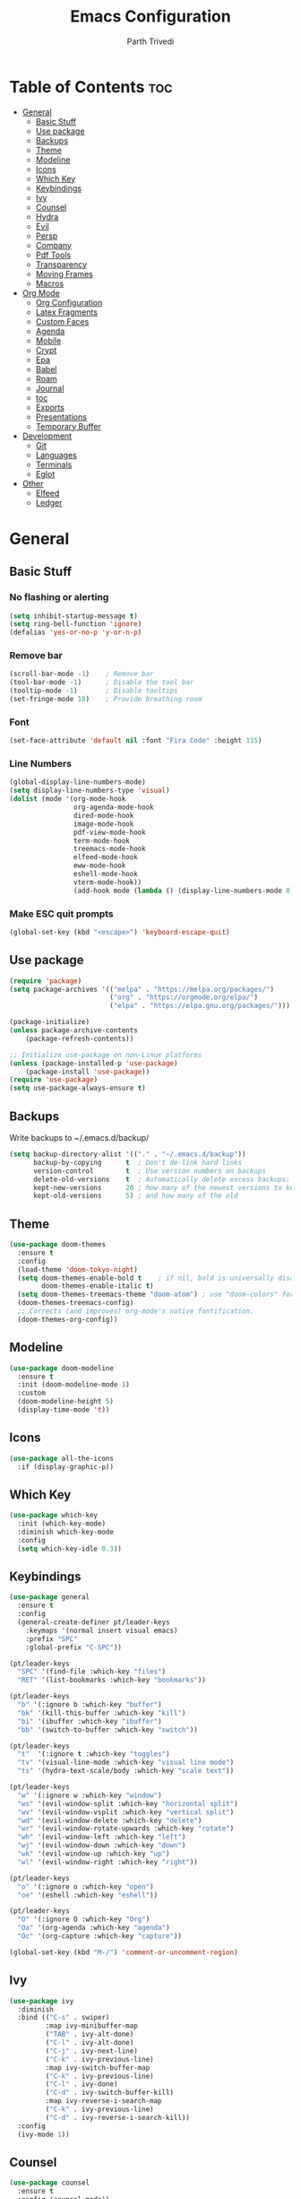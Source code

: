#+TITLE: Emacs Configuration
#+AUTHOR: Parth Trivedi
#+DESCRIPTION: My Emacs Configuration that I use on a daily basis
#+PROPERTY: header-args:emacs-lisp :tangle ./init.el :comments org

* Table of Contents :toc:
- [[#general][General]]
  - [[#basic-stuff][Basic Stuff]]
  - [[#use-package][Use package]]
  - [[#backups][Backups]]
  - [[#theme][Theme]]
  - [[#modeline][Modeline]]
  - [[#icons][Icons]]
  - [[#which-key][Which Key]]
  - [[#keybindings][Keybindings]]
  - [[#ivy][Ivy]]
  - [[#counsel][Counsel]]
  - [[#hydra][Hydra]]
  - [[#evil][Evil]]
  - [[#persp][Persp]]
  - [[#company][Company]]
  - [[#pdf-tools][Pdf Tools]]
  - [[#transparency][Transparency]]
  - [[#moving-frames][Moving Frames]]
  - [[#macros][Macros]]
- [[#org-mode][Org Mode]]
  - [[#org-configuration][Org Configuration]]
  - [[#latex-fragments][Latex Fragments]]
  - [[#custom-faces][Custom Faces]]
  - [[#agenda][Agenda]]
  - [[#mobile][Mobile]]
  - [[#crypt][Crypt]]
  - [[#epa][Epa]]
  - [[#babel][Babel]]
  - [[#roam][Roam]]
  - [[#journal][Journal]]
  - [[#toc][toc]]
  - [[#exports][Exports]]
  - [[#presentations][Presentations]]
  - [[#temporary-buffer][Temporary Buffer]]
- [[#development][Development]]
  - [[#git][Git]]
  - [[#languages][Languages]]
  - [[#terminals][Terminals]]
  - [[#eglot][Eglot]]
- [[#other][Other]]
  - [[#elfeed][Elfeed]]
  - [[#ledger][Ledger]]

* General
** Basic Stuff
*** No flashing or alerting
#+begin_src emacs-lisp
  (setq inhibit-startup-message t)
  (setq ring-bell-function 'ignore)
  (defalias 'yes-or-no-p 'y-or-n-p)
#+end_src

*** Remove bar
#+begin_src emacs-lisp
  (scroll-bar-mode -1)    ; Remove bar
  (tool-bar-mode -1)      ; Disable the tool bar
  (tooltip-mode -1)       ; Disable tooltips
  (set-fringe-mode 10)    ; Provide breathing room
#+end_src
*** Font
#+begin_src emacs-lisp
  (set-face-attribute 'default nil :font "Fira Code" :height 115)
#+end_src
*** Line Numbers
#+begin_src emacs-lisp
  (global-display-line-numbers-mode)
  (setq display-line-numbers-type 'visual)
  (dolist (mode '(org-mode-hook
                  org-agenda-mode-hook
                  dired-mode-hook
                  image-mode-hook
                  pdf-view-mode-hook
                  term-mode-hook
                  treemacs-mode-hook
                  elfeed-mode-hook
                  eww-mode-hook
                  eshell-mode-hook
                  vterm-mode-hook))
                  (add-hook mode (lambda () (display-line-numbers-mode 0))))
#+end_src
*** Make ESC quit prompts
#+begin_src emacs-lisp
  (global-set-key (kbd "<escape>") 'keyboard-escape-quit)
#+end_src
** Use package
#+begin_src emacs-lisp
  (require 'package)
  (setq package-archives '(("melpa" . "https://melpa.org/packages/")
                           ("org" . "https://orgmode.org/elpa/")
                           ("elpa" . "https://elpa.gnu.org/packages/")))

  (package-initialize)
  (unless package-archive-contents
      (package-refresh-contents))

  ;; Initialize use-package on non-Linux platforms
  (unless (package-installed-p 'use-package)
      (package-install 'use-package))
  (require 'use-package)
  (setq use-package-always-ensure t)
#+end_src
** Backups
Write backups to ~/.emacs.d/backup/
#+begin_src emacs-lisp
(setq backup-directory-alist '(("." . "~/.emacs.d/backup"))
      backup-by-copying      t  ; Don't de-link hard links
      version-control        t  ; Use version numbers on backups
      delete-old-versions    t  ; Automatically delete excess backups:
      kept-new-versions      20 ; how many of the newest versions to keep
      kept-old-versions      5) ; and how many of the old
#+end_src
** Theme
#+begin_src emacs-lisp
  (use-package doom-themes
    :ensure t
    :config
    (load-theme 'doom-tokyo-night)
    (setq doom-themes-enable-bold t    ; if nil, bold is universally disabled
          doom-themes-enable-italic t)
    (setq doom-themes-treemacs-theme "doom-atom") ; use "doom-colors" for less minimal icon theme
    (doom-themes-treemacs-config)
    ;; Corrects (and improves) org-mode's native fontification.
    (doom-themes-org-config))
#+end_src
** Modeline
#+begin_src emacs-lisp
  (use-package doom-modeline
    :ensure t
    :init (doom-modeline-mode 1)
    :custom
    (doom-modeline-height 5)
    (display-time-mode 't))
#+end_src
** Icons
#+begin_src emacs-lisp
  (use-package all-the-icons
    :if (display-graphic-p))
#+end_src
** Which Key
#+begin_src emacs-lisp
  (use-package which-key
    :init (which-key-mode)
    :diminish which-key-mode
    :config
    (setq which-key-idle 0.3))
#+end_src
** Keybindings
#+begin_src emacs-lisp
  (use-package general
    :ensure t
    :config
    (general-create-definer pt/leader-keys
      :keymaps '(normal insert visual emacs)
      :prefix "SPC"
      :global-prefix "C-SPC"))

  (pt/leader-keys
    "SPC" '(find-file :which-key "files")
    "RET" '(list-bookmarks :which-key "bookmarks"))

  (pt/leader-keys
    "b" '(:ignore b :which-key "buffer")
    "bk" '(kill-this-buffer :which-key "kill")
    "bi" '(ibuffer :which-key "ibuffer")
    "bb" '(switch-to-buffer :which-key "switch"))

  (pt/leader-keys
    "t"  '(:ignore t :which-key "toggles")
    "tv" '(visual-line-mode :which-key "visual line mode")
    "ts" '(hydra-text-scale/body :which-key "scale text"))

  (pt/leader-keys
    "w" '(:ignore w :which-key "window")
    "ws" '(evil-window-split :which-key "horizontal split")
    "wv" '(evil-window-vsplit :which-key "vertical split")
    "wd" '(evil-window-delete :which-key "delete")
    "wr" '(evil-window-rotate-upwards :which-key "rotate")
    "wh" '(evil-window-left :which-key "left")
    "wj" '(evil-window-down :which-key "down")
    "wk" '(evil-window-up :which-key "up")
    "wl" '(evil-window-right :which-key "right"))

  (pt/leader-keys
    "o" '(:ignore o :which-key "open")
    "oe" '(eshell :which-key "eshell"))

  (pt/leader-keys
    "O" '(:ignore O :which-key "Org")
    "Oa" '(org-agenda :which-key "agenda")
    "Oc" '(org-capture :which-key "capture"))

  (global-set-key (kbd "M-/") 'comment-or-uncomment-region)
#+end_src

** Ivy
#+begin_src emacs-lisp
  (use-package ivy
    :diminish
    :bind (("C-s" . swiper)
           :map ivy-minibuffer-map
           ("TAB" . ivy-alt-done)
           ("C-l" . ivy-alt-done)
           ("C-j" . ivy-next-line)
           ("C-k" . ivy-previous-line)
           :map ivy-switch-buffer-map
           ("C-k" . ivy-previous-line)
           ("C-l" . ivy-done)
           ("C-d" . ivy-switch-buffer-kill)
           :map ivy-reverse-i-search-map
           ("C-k" . ivy-previous-line)
           ("C-d" . ivy-reverse-i-search-kill))
    :config
    (ivy-mode 1))
#+end_src

** Counsel
#+begin_src emacs-lisp
  (use-package counsel
    :ensure t
    :config (counsel-mode))

  (global-set-key (kbd "M-x") 'counsel-M-x)
#+end_src
** Hydra
#+begin_src emacs-lisp
  (use-package hydra)
  (defhydra hydra-text-scale (:timeout 4)
    "scale text"
    ("j" text-scale-increase "in")
    ("k" text-scale-decrease "out")
    ("f" nil "finished" :exit t))

#+end_src
** Evil
#+begin_src emacs-lisp
  (use-package evil
    :init
    (setq evil-want-integration t)
    (setq evil-want-keybinding nil)
    (setq evil-want-C-u-scroll t)
    (setq evil-want-C-i-jump nil)
    :config
    (evil-mode 1)
    (define-key evil-insert-state-map (kbd "C-g") 'evil-normal-state)
    (define-key evil-insert-state-map (kbd "C-h") 'evil-delete-backward-char-and-join)

    ;; Use visual line motions even outside of visual-line-mode buffers
    (evil-global-set-key 'motion "j" 'evil-next-visual-line)
    (evil-global-set-key 'motion "k" 'evil-previous-visual-line)

    (evil-set-initial-state 'messages-buffer-mode 'normal)
    (evil-set-initial-state 'dashboard-mode 'normal))

  (use-package evil-collection
    :after evil
    :config
    (evil-collection-init))
#+end_src
** Persp
#+begin_src emacs-lisp
  (use-package persp-mode
    :ensure t
    :config
    (persp-mode)
    (pt/leader-keys
      "k" '(:ignore k :which-key "workspaces")
      "ka" '(persp-add-buffer :which-key "add")
      "ks" '(persp-switch :which-key "switch")
      "kr" '(persp-remove-buffer :whick-key "remove")
      "kb" '(persp-switch-to-buffer :which-key "buffer")
      "kk" '(persp-kill :which-key "kill")
      ))

#+end_src
** Company
#+begin_src emacs-lisp
  (use-package company
    :ensure t
    :init
    (add-hook 'after-init-hook 'global-company-mode)
    :config
    (setq company-idle-delay 0))

  (use-package company-box
    :ensure t
    :after (company-mode)
    :hook (company-mode . company-box-mode))
#+end_src
** Pdf Tools
#+begin_src emacs-lisp
  (use-package pdf-tools
    :ensure t
    :init (pdf-tools-install))
#+end_src
** Transparency
#+begin_src emacs-lisp
  (setq transparent 'nil)

  (defun set-transparency (value)
    "Set transparency based on value passed"
    (set-frame-parameter (selected-frame) 'alpha `(,value 100))
    (add-to-list 'default-frame-alist `(alpha ,value 100)))

  (defun toggle-transparency ()
    "Toggle transparency function"
    (interactive)
    (if transparent
        (progn
          (set-transparency 100)
          (setq transparent 'nil))

      (progn
        (set-transparency 85)
        (setq transparent 't))
      ))

  (pt/leader-keys
    "tt" '(toggle-transparency :which-key "transparency"))

#+end_src
** Moving Frames
#+begin_src emacs-lisp
  (global-set-key (kbd "<prior>") 'ns-next-frame)
  (global-set-key (kbd "<next>") 'ns-prev-frame)
#+end_src
** Macros
*** Org Capture Todo
#+begin_src emacs-lisp
  (fset 'open-org-capture-todo
     (kmacro-lambda-form [?  ?o ?c ?t] 0 "%d"))

#+end_src
* Org Mode
** Org Configuration
#+begin_src emacs-lisp
  (setq org-directory "~/org/")

  (defun pt/org-mode-setup ()
    (org-indent-mode)
    (auto-fill-mode 0)
    (visual-line-mode 1)
    (flyspell-mode)
    (setq evil-auto-indent nil))

  (use-package org
    :hook ((org-mode . pt/org-mode-setup))
    :bind (:map org-mode-map
                ("C-C e" . org-mobile-push)
                ("C-c i" . org-mobile-pull)
                ("C-c l" . latex-frag)
                ("C-c L" . latex-frag-mult)
                ("C-c R" . org-table-sort-lines))

    :config
    (setq org-ellipsis " ▾"
          org-hide-emphasis-markers t)
    (setq org-image-actual-width nil))

  (setq org-hide-emphasis-markers t)
  (use-package org-bullets
    :after org
    :hook (org-mode . org-bullets-mode)
    :custom
    (org-bullets-bullet-list '("◉" "○" "●" "○" "●" "○" "●")))

  ;; Replace list hyphen with dot
  (font-lock-add-keywords 'org-mode
                           '(("^ *\\([-]\\) "
                             (0 (prog1 () (compose-region (match-beginning 1) (match-end 1) "•"))))))

  (setq org-duration-format (quote h:mm))
#+end_src
** Latex Fragments
#+begin_src 
#+end_src
*** Single line
#+begin_src emacs-lisp
  (fset 'latex-frag
        (kmacro-lambda-form [?i ?\\ ?b ?e ?g ?i ?n ?\{ ?\} escape ?i ?e ?q ?a backspace ?u ?a ?t ?i ?o ?n escape ?y ?y ?p ?w ?c ?w ?e ?n ?d escape ?O escape ?\s-s] 0 "%d"))
#+end_src

*** Multiline 
#+begin_src emacs-lisp
(fset 'latex-frag-mult
   (kmacro-lambda-form [?i ?\\ ?b ?e ?g ?i ?n ?\{ ?e ?q ?u ?a ?t ?i ?o ?n ?\} escape ?y ?y ?p ?l ?w ?w ?c ?w ?s ?p ?l ?i ?t escape ?y ?y ?p ?w ?c ?w ?e ?n ?d escape ?k ?k ?y ?y ?j ?j ?p ?w ?c ?w ?e ?n ?d escape ?k ?O escape] 0 "%d"))

#+end_src

** Custom Faces
#+begin_src emacs-lisp
  (custom-set-faces
   ;; custom-set-faces was added by Custom.
   ;; If you edit it by hand, you could mess it up, so be careful.
   ;; Your init file should contain only one such instance.
   ;; If there is more than one, they won't work right.
   '(org-level-1 ((t (:inherit outline-1 :height 1.5))))
   '(org-level-2 ((t (:inherit outline-2 :height 1.4))))
   '(org-level-3 ((t (:inherit outline-3 :height 1.3))))
   '(org-level-4 ((t (:inherit outline-4 :height 1.2))))
   '(org-level-5 ((t (:inherit outline-5 :height 1.1)))))
#+end_src
** Agenda
#+begin_src emacs-lisp
  (setq org-agenda-files '("~/org/gtd.org"
                       "~/Documents/School Work/Subjects.org"))
#+end_src

*** Capture
#+begin_src emacs-lisp
  (setq org-default-notes-file (concat org-directory "/notes.org"))
  (setq gtd-file "~/org/gtd.org")
  (setq org-capture-templates
        '(("t" "Todo" entry (file+headline gtd-file "Tasks")
           "** TODO %?\n %i\n")
          ("s" "School" entry (file+headline gtd-file "Projects")
           "** TODO [/]%?\n")
          ("p" "Project" entry (file+headline gtd-file "Projects")
           "** %? [/]\n#+COOKIE_DATA:todo\n %i\n")
          ("l" "Something for Later" entry (file+headline gtd-file "Later")
           "** %?\n %i\n")
          ("i" "Idea" entry (file+headline "~/org/Ideas.org" "General")
           "** %?\n %i\n ")
          ("B" "Book" entry (file+headline "~/org/Books.org" "Other")
           "** TODO %?\n")))
#+end_src
*** Refile
#+begin_src emacs-lisp
  (setq org-refile-targets
        '(("~/org/gtd.org" :maxlevel . 1)
          ("~/org/Ideas.org" :maxlevel . 1)
          ("~/org/done.archive.org" :maxlevel . 1)
          ("~/org/Books.org" :maxlevel . 1)))
#+end_src
*** Tags
#+begin_src emacs-lisp
  (setq org-tag-alist '((:startgroup)
                        ("@work" . ?W)
                        ("@home" . ?H)
                        (:endgroup)
                        ("work" . ?w)
                        ("privy" . ?p)
                        ("school" . ?s)
                        ("dev" . ?d)
                        ("paid" . ?P)
                        ("volunteer" . ?V)
                        ("crypt" . ?c)))
#+end_src
*** Keywords
#+begin_src emacs-lisp
  (setq org-todo-keywords
        '((sequencep "TODO(t)" "ONGOING(o)" "NEXT(n)" "|" "DONE(d/!)")
          (sequencep "WAITING(w@/!)" "|" "CANCELLED(c@/!)" "PAUSED(p@/!)" "MEETING")))
#+end_src
*** Keyword Faces
#+begin_src emacs-lisp
  (setq org-todo-keyword-faces
        '(("TODO" :foreground "Purple" :weight bold )
          ("ONGOING" :foreground "Orange" :weight bold)
          ("NEXT" :foreground "DeepSkyBlue" :weight bold)
          ("DONE" :foreground "SeaGreen3" :weight bold)
          ("WAITING" :foreground "DeepSkyBlue" :weight bold)
          ("CANCELLED" :foreground "Red" :weight bold)
          ("PAUSED" :foreground "OrangeRed" :weight bold)
          ("MEETING" :foreground "forest green" :weight bold)))
#+end_src
*** Views
#+begin_src emacs-lisp
  (setq org-agenda-dim-blocked-tasks nil)
#+end_src
**** All
#+begin_src emacs-lisp
  (setq org-agenda-custom-commands
        '(("n" "All"
           ((agenda "" nil)
            (todo "ONGOING"
                  ((org-agenda-overriding-header "Ongoing Tasks")))
            (todo "NEXT"
                  ((org-agenda-overriding-header "Next Tasks")))
            (todo "WAITING"
                  ((org-agenda-overriding-header "Waiting On"))))
           nil)
          ))
#+end_src
** Mobile
#+begin_src emacs-lisp
  (setq org-mobile-directory "~/Dropbox/Apps/MobileOrg")
  (setq org-mobile-inbox-for-pull "~/org/flagged.org")
  (setq org-mobile-files (list "~/org/Ideas.org"
                               "~/org/Books.org"
                               "~/org/gtd.org"
                               "~/org/Learn.org"
                               "~/org/Shows to watch.org"))

#+end_src
** Crypt
#+begin_src emacs-lisp
  (use-package org-crypt
    :ensure nil
    :after org
    :bind (:map org-mode-map
                ("C-c d" . org-decrypt-entry))
    :config
    (org-crypt-use-before-save-magic)
    (setq org-tags-exclude-from-inheritance '("crypt"))
    :custom
    (setq org-crypt-key "0x577FBF62"))

#+end_src
** Epa
#+begin_src emacs-lisp
  (use-package epa
    :ensure t
    :config
    (custom-set-variables '(epa-gpg-program "/usr/local/bin/gpg"))
    (epa-file-enable))
#+end_src
** Babel
*** Tangle on save
#+begin_src emacs-lisp
  (defun pt/org-babel-tangle-config ()
      (when (string-equal (buffer-file-name)
                          (expand-file-name "~/.dotfiles/.emacs.d/Emacs.org"))
        ;; Dynamic scoping to the rescue
        (let ((org-confirm-babel-evaluate nil))
          (org-babel-tangle))))

  (add-hook 'org-mode-hook (lambda () (add-hook 'after-save-hook #'pt/org-babel-tangle-config)))
#+end_src
** Roam
#+begin_src emacs-lisp
  (use-package org-roam
    :ensure t
    :init
    (setq org-roam-v2-ack t)
    :custom
    (org-roam-directory "~/Wiki")
    (org-roam-completion-everywhere t)
    (org-roam-capture-templates
     '(("d" "default" plain
        "%?"
        :if-new (file+head "${slug}-%<%H%M%d%m%Y>.org" "#+title: ${title}\n")
        :unnarrowed t)))
    :bind (("C-c n l" . org-roam-buffer-toggle)
           ("C-c n f" . org-roam-node-find)
           ("C-c n i" . org-roam-node-insert)
           :map org-mode-map
           ("C-M-i"    . completion-at-point))
    :config
    (org-roam-setup))
#+end_src

*** Roam UI
#+begin_src emacs-lisp
  (use-package org-roam-ui
    :ensure t
    :after org-roam
    :bind (("C-c n u" . org-roam-ui-mode))
    :config
    (setq org-roam-ui-sync-theme t
          org-roam-ui-follow t
          org-roam-ui-update-on-save t
          org-roam-ui-open-on-start t))
#+end_src
** Journal
#+begin_src emacs-lisp
  (use-package org-journal
    :ensure t
    :init
    (pt/leader-keys
      "Oj" '(org-journal-new-entry :which-key "journal"))
    :config
    (setq org-journal-dir "~/journal/"
          org-journal-date-format "%A, %d %B %Y"))
#+end_src
** toc
#+begin_src emacs-lisp
  (use-package toc-org
    :ensure t
    :config (add-hook 'org-mode-hook 'toc-org-mode))
#+end_src
** Exports
*** iCal
#+begin_src emacs-lisp
  (setq org-icalendar-use-scheduled '(event-if-todo-not-done))
#+end_src
*** Html
#+begin_src emacs-lisp
  (setq org-html-head "<link rel='stylesheet' type='text/css' href='~/.dotfiles/.emacs.d/html_export.css' />")
#+end_src
*** Latex
#+begin_src emacs-lisp
  (setq org-latex-toc-command "\\tableofcontents \\clearpage")
  (setq org-latex-packages-alist '(("margin=1.7cm" "geometry" nil)))

  (setq org-latex-listings t)
  (add-to-list 'org-latex-packages-alist '("" "listings"))
  (add-to-list 'org-latex-packages-alist '("" "color"))
  (add-to-list 'org-latex-packages-alist '("" "tabularx"))
  (add-to-list 'org-latex-packages-alist '("" "longtable"))

  (with-eval-after-load 'ox-latex
    (add-to-list 'org-latex-classes
                 '("org-plain-latex"
                   "\\documentclass{article}
               [NO-DEFAULT-PACKAGES]
               [PACKAGES]
               [EXTRA]"
                   ("\\section{%s}" . "\\section*{%s}")
                   ("\\subsection{%s}" . "\\subsection*{%s}")
                   ("\\subsubsection{%s}" . "\\subsubsection*{%s}")
                   ("\\paragraph{%s}" . "\\paragraph*{%s}")
                   ("\\subparagraph{%s}" . "\\subparagraph*{%s}"))))
#+end_src
** Presentations
#+begin_src emacs-lisp
  (use-package org-tree-slide
    :ensure t
    :after org
    :config
    (setq org-tree-slide-slide-in-effect nil))

  (pt/leader-keys
    "Op" '(org-tree-slide-mode :which-key "Present"))
#+end_src
** Temporary Buffer
#+begin_src emacs-lisp
  (defun create-tmp-org ()
    "Create a temporary org buffer"
    (interactive)
    (create-file-buffer "tmp.org")
    (persp-add-buffer "tmp.org")
    (switch-to-buffer "tmp.org")
    (org-mode))

  (pt/leader-keys
    "Oo" '(create-tmp-org :which-key "tmp org"))
#+end_src
* Development
*** Skeletor
#+begin_src emacs-lisp
  (use-package skeletor
      :config
      (setq skeletor-project-directory "~/Projects"
            skeletor-user-directory "~/.dotfiles/.emacs.d/Templates"
            skeletor--project-types nil))

  (pt/leader-keys
    "pc" '(skeletor-create-project :which-key "create project")
    "pC" '(skeletor-create-project-at :which-key "create project at")
    )
#+end_src
**** Templates
***** Python
#+begin_src emacs-lisp
  (skeletor-define-template "python-project"
    :title "Python Project"
    :after-creation
    (lambda (dir)
      (skeletor-async-shell-command "python3 -m venv venv")
      (vterm)
      (vterm-send-string (format "cd %s \n" dir))
      (vterm-send-string ". venv/bin/activate.fish \n")
      (vterm-send-string "pip3 install pytest")
      (rename-buffer skeletor-project-name)
      )
    :initialise)
#+end_src
***** Vanilla JS
#+begin_src emacs-lisp
  (skeletor-define-template "vanilla-js"
    :title "Vanilla JS Project"
    :initialise)
#+end_src
***** React
#+begin_src emacs-lisp
  (skeletor-define-template "react-project"
    :title "React.js Project"
    :no-license? t
    :after-creation
    (lambda (dir)
      (skeletor-async-shell-command "create-react-app $PWD"))
    :initialise
    )
#+end_src

*** Projectile
#+begin_src emacs-lisp
  (use-package projectile
    :diminish projectile-mode
    :config (projectile-mode)
    :custom ((projectile-completion-system 'ivy))
    :bind-keymap
    ("C-c p" . projectile-command-map)
    :init
    ;; NOTE: Set this to the folder where you keep your Git repos!
    (when (file-directory-p "~/Projects")
      (setq projectile-project-search-path '("~/Projects")))
    (setq projectile-switch-project-action #'projectile-dired)

    (pt/leader-keys
      "p" '(:ignore p :which-key "projects")
      "pp" '(projectile-switch-project :which-key "switch to project")
      "pt" '(projectile-test-project :which-key "test project"))
    :custom
    (setq projectile-ignored-projects "~/"))

  (use-package persp-mode-projectile-bridge
    :ensure t
    :after (persp projectile))

  (add-hook 'after-init-hook #'persp-mode-projectile-bridge-mode)

#+end_src
*** Rainbow Delimiters
#+begin_src emacs-lisp
  (use-package rainbow-delimiters
    :hook (prog-mode . rainbow-delimiters-mode))
#+end_src
*** Treemacs
#+begin_src emacs-lisp
  (use-package treemacs
    :ensure t
    :config
    (treemacs-resize-icons 14)
    (pt/leader-keys
      "te" '(treemacs :which-key "treemacs")))

  (use-package treemacs-evil
    :after (treemacs evil)
    :ensure t)

  (use-package treemacs-projectile
    :after (treemacs projectile)
    :ensure t)

  (use-package treemacs-magit
    :after (treemacs magit)
    :ensure t)

  (use-package treemacs-persp
    :after (treemacs persp-mode)
    :ensure t
    :config (treemacs-set-scope-type 'Perspectives))
#+end_src
*** Rest Client
#+begin_src emacs-lisp
  (use-package restclient
    :ensure t
    :defer t
    :mode (("\\.http\\'" . restclient-mode))
    :bind (:map restclient-mode-map
                ("C-c C-f" . json-mode-beautify))) ;TODO: change to only apply json formatting when the content-type is application/json
#+end_src
*** Syntax Checking
#+begin_src emacs-lisp
  (use-package flycheck
    :ensure t
    :init
    (global-flycheck-mode))
#+end_src
** Git
*** Magit
#+begin_src emacs-lisp
  (use-package magit
    :custom
    (magit-display-buffer-function #'magit-display-buffer-same-window-except-diff-v1)
    :config
    (pt/leader-keys
      "g" '(:ignore g :which-key "git")
      "gs" '(magit-stage-file :which-key "stage file")
      "gS" '(magit-stage :which-key "stage all")
      "gc" '(magit-commit :which-key "commit")
      "gg" '(magit-status :which-key "status")))
#+end_src
*** Git Gutter
#+begin_src emacs-lisp
  (use-package git-gutter
    :ensure t
    :config
    (global-git-gutter-mode t))

  (pt/leader-keys
    "tg" '(git-gutter-mode :which-key "gutter"))
#+end_src
** Languages
Default hook to allow code collapsing

#+begin_src emacs-lisp
  (add-hook 'prog-mode-hook 'hs-minor-mode)
#+end_src
*** Python
#+begin_src emacs-lisp
  (use-package elpy
    :ensure t
    :defer t
    :init
    (advice-add 'python-mode :before 'elpy-enable))

  (use-package pyvenv
    :config
    (pyvenv-mode 1))

  (use-package lsp-jedi
    :ensure t
    :config
    (with-eval-after-load "lsp-mode"
      (add-to-list 'lsp-disabled-clients 'pyls)
      (add-to-list 'lsp-enabled-clients 'jedi)))
#+end_src
*** Lua
#+begin_src emacs-lisp
  (use-package lua-mode
    :ensure t)
#+end_src
*** Web
#+begin_src emacs-lisp
  (use-package web-mode
    :ensure t
    :mode ("\\.html\\'"))
#+end_src

**** Emmet mode
#+begin_src emacs-lisp
  (use-package emmet-mode
    :ensure t
    :hook ((web-mode . emmet-mode)
           (rjsx-mode . emmet-mode))
    :config
    (setq emmet-move-cursor-between-quotes t))
#+end_src

**** rjsx
#+begin_src emacs-lisp
  (use-package rjsx-mode
    :mode ("\\.js\\'"
           "\\.jsx\\'")
    :config
    (setq js2-mode-show-parse-errors nil
          js2-mode-show-strict-warnings nil
          js2-basic-offset 2
          js-indent-level 2))
#+end_src

**** JS2
#+begin_src emacs-lisp
  (use-package js2-mode
    :ensure t)
#+end_src

**** Prettier
#+begin_src emacs-lisp
  (use-package prettier-js
    :ensure t
    :after (js-mode)
    :hook (((js2-mode rjsx-mode) . prettier-js-mode)))
#+end_src

**** Json
#+begin_src emacs-lisp
  (use-package json-mode
    :ensure t)
#+end_src

*** Docker
#+begin_src emacs-lisp
  (use-package dockerfile-mode
    :ensure t)
#+end_src
** Terminals
*** Vterm
#+begin_src emacs-lisp
  (use-package vterm
    :ensure t
    )
#+end_src

**** Toggle
#+begin_src emacs-lisp
  (use-package vterm-toggle
    :ensure t
    :config
    (pt/leader-keys
      "ot" '(vterm-toggle :which-key "terminal")))
#+end_src
** Eglot
#+begin_src emacs-lisp
  (use-package eglot
    :defer t
    :bind (:map eglot-mode-map
                ("C-c l a" . eglot-code-actions)
                ("C-c l r" . eglot-rename)
                ("C-c l f" . eglot-format)
                ("C-c l d" . eldoc))
    :config
    (add-to-list 'eglot-server-programs '(python-mode "pylsp"))
    (add-to-list 'eglot-server-programs '((js2-mode rjsx-mode) "typescript-language-server"))
#+end_src

* Other
** Elfeed
#+begin_src emacs-lisp
  (use-package elfeed
    :ensure t
    :config
    (setq elfeed-db-directory (expand-file-name "elfeed" user-emacs-directory)
          elfeed-show-entry-switch 'display-buffer))

  (defun update-and-open-elfeed ()
    (interactive)
    (elfeed-update)
    (elfeed))

  (pt/leader-keys
    "Or" '(update-and-open-elfeed :which-key "elfeed"))
#+end_src

*** Elfeed Org
#+begin_src emacs-lisp
  (use-package elfeed-org
    :ensure t
    :config
    (setq elfeed-show-entry-switch 'display-buffer)
    (setq rmh-elfeed-org-files (list "~/org/elfeed.org"))
    :init
    (elfeed-org))
#+end_src
** Ledger
#+begin_src emacs-lisp
  (use-package ledger-mode
    :ensure t
    :mode ("\\.journal\\'" "\\.ledger.*\\'"))
#+end_src



